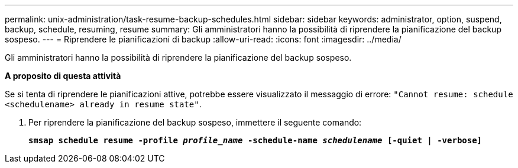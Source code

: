 ---
permalink: unix-administration/task-resume-backup-schedules.html 
sidebar: sidebar 
keywords: administrator, option, suspend, backup, schedule, resuming, resume 
summary: Gli amministratori hanno la possibilità di riprendere la pianificazione del backup sospeso. 
---
= Riprendere le pianificazioni di backup
:allow-uri-read: 
:icons: font
:imagesdir: ../media/


[role="lead"]
Gli amministratori hanno la possibilità di riprendere la pianificazione del backup sospeso.

*A proposito di questa attività*

Se si tenta di riprendere le pianificazioni attive, potrebbe essere visualizzato il messaggio di errore: `"Cannot resume: schedule <schedulename> already in resume state"`.

. Per riprendere la pianificazione del backup sospeso, immettere il seguente comando:
+
`*smsap schedule resume -profile _profile_name_ -schedule-name _schedulename_ [-quiet | -verbose]*`


